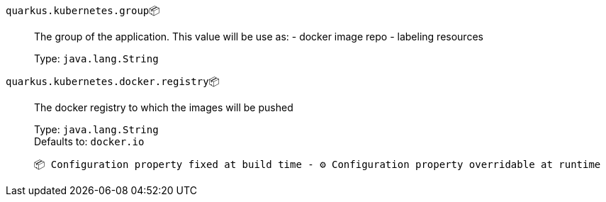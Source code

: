 
`quarkus.kubernetes.group`📦:: The group of the application. This value will be use as: - docker image repo - labeling resources
+
Type: `java.lang.String` +



`quarkus.kubernetes.docker.registry`📦:: The docker registry to which the images will be pushed
+
Type: `java.lang.String` +
Defaults to: `docker.io` +



 📦 Configuration property fixed at build time - ⚙️️ Configuration property overridable at runtime 

